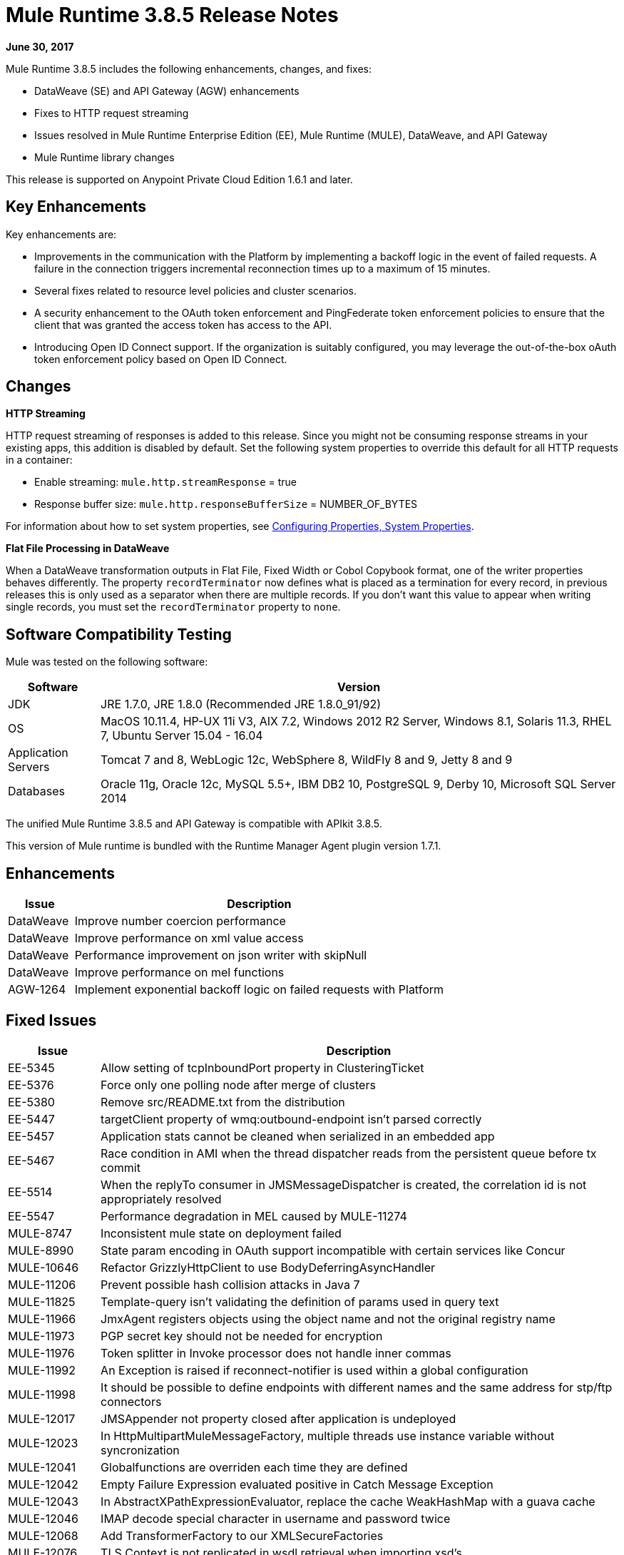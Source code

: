 = Mule Runtime 3.8.5 Release Notes
:keywords: mule, 3.8.5, runtime, release notes

*June 30, 2017*

// In Aug/Sept release, mention AGW-1217 supports client OpenID Connect token enforcement.

Mule Runtime 3.8.5 includes the following enhancements, changes, and fixes:

* DataWeave (SE) and API Gateway (AGW) enhancements
* Fixes to HTTP request streaming
* Issues resolved in Mule Runtime Enterprise Edition (EE), Mule Runtime (MULE), DataWeave, and API Gateway
* Mule Runtime library changes

This release is supported on Anypoint Private Cloud Edition 1.6.1 and later.

== Key Enhancements

Key enhancements are:

* Improvements in the communication with the Platform by implementing a backoff logic in the event of failed requests. A failure in the connection triggers incremental reconnection times up to a maximum of 15 minutes.
* Several fixes related to resource level policies and cluster scenarios.
* A security enhancement to the OAuth token enforcement and PingFederate token enforcement policies to ensure that the client that was granted the access token has access to the API. 
* Introducing Open ID Connect support. If the organization is suitably configured, you may leverage the out-of-the-box oAuth token enforcement policy based on Open ID Connect.

////
+
When you don't want to validate the client id, you can download the following custom policies, which are based on the original policies. These policies do not include the client validation step:
+
** OpenAM OAuth Token Enforcement zip file (xml and yaml)...Exchange link TBD
** PingFederate OAuth Token Enforcement zip file (xml and yaml)...Exchange link TBD

////

== Changes

*HTTP Streaming*

HTTP request streaming of responses is added to this release. Since you might not be consuming response streams in your existing apps, this addition is disabled by default. Set the following system properties to override this default for all HTTP requests in a container:

* Enable streaming: `mule.http.streamResponse` = true
* Response buffer size:  `mule.http.responseBufferSize` = NUMBER_OF_BYTES

For information about how to set system properties, see link:/mule-user-guide/v/3.8/configuring-properties#system-properties[Configuring Properties, System Properties].

*Flat File Processing in DataWeave*

When a DataWeave transformation outputs in Flat File, Fixed Width or Cobol Copybook format, one of the writer properties behaves differently. The property `recordTerminator` now defines what is placed as a termination for every record, in previous releases this is only used as a separator when there are multiple records. If you don't want this value to appear when writing single records, you must set the `recordTerminator` property to `none`.



== Software Compatibility Testing

Mule was tested on the following software:

// updated per DOCS 1749 https://github.com/mulesoft/mulesoft-docs/commit/4bd356c8f2cc5d0952ee99622c0c7f0b360455df

[%header,cols="15a,85a"]
|===
|Software |Version
|JDK |JRE 1.7.0, JRE 1.8.0 (Recommended JRE 1.8.0_91/92)
|OS |MacOS 10.11.4, HP-UX 11i V3, AIX 7.2, Windows 2012 R2 Server, Windows 8.1, Solaris 11.3, RHEL 7, Ubuntu Server 15.04 - 16.04
|Application Servers |Tomcat 7 and 8, WebLogic 12c, WebSphere 8, WildFly 8 and 9, Jetty 8 and 9
|Databases |Oracle 11g, Oracle 12c, MySQL 5.5+, IBM DB2 10, PostgreSQL 9, Derby 10, Microsoft SQL Server 2014
|===

The unified Mule Runtime 3.8.5 and API Gateway is compatible with APIkit 3.8.5.

This version of Mule runtime is bundled with the Runtime Manager Agent plugin version 1.7.1.

== Enhancements

[%header,cols="15a,85a"]
|===
|Issue |Description
| DataWeave | Improve number coercion performance
| DataWeave | Improve performance on xml value access
| DataWeave | Performance improvement on json writer with skipNull
| DataWeave | Improve performance on mel functions
| AGW-1264 | Implement exponential backoff logic on failed requests with Platform
|===

== Fixed Issues

[%header,cols="15a,85a"]
|===
|Issue |Description
| EE-5345 | Allow setting of tcpInboundPort property in ClusteringTicket 
| EE-5376 | Force only one polling node after merge of clusters 
| EE-5380 | Remove src/README.txt from the distribution 
| EE-5447 | targetClient property of wmq:outbound-endpoint isn't parsed correctly 
| EE-5457 | Application stats cannot be cleaned when serialized in an embedded app 
| EE-5467 | Race condition in AMI when the thread dispatcher reads from the persistent queue before tx commit 
| EE-5514 | When the replyTo consumer in JMSMessageDispatcher is created, the correlation id is not appropriately resolved 
| EE-5547 | Performance degradation in MEL caused by MULE-11274 
| MULE-8747 | Inconsistent mule state on deployment failed 
| MULE-8990 | State param encoding in OAuth support incompatible with certain services like Concur 
| MULE-10646 | Refactor GrizzlyHttpClient to use BodyDeferringAsyncHandler 
| MULE-11206 | Prevent possible hash collision attacks in Java 7 
| MULE-11825 | Template-query isn't validating the definition of params used in query text 
| MULE-11966 | JmxAgent registers objects using the object name and not the original registry name 
| MULE-11973 | PGP secret key should not be needed for encryption 
| MULE-11976 | Token splitter in Invoke processor does not handle inner commas 
| MULE-11992 | An Exception is raised if reconnect-notifier is used within a global configuration 
| MULE-11998 | It should be possible to define endpoints with different names and the same address for stp/ftp connectors 
| MULE-12017 | JMSAppender not property closed after application is undeployed 
| MULE-12023 | In HttpMultipartMuleMessageFactory, multiple threads use instance variable without syncronization 
| MULE-12041 | Globalfunctions are overriden each time they are defined 
| MULE-12042 | Empty Failure Expression evaluated positive in Catch Message Exception 
| MULE-12043 | In AbstractXPathExpressionEvaluator, replace the cache WeakHashMap with a guava cache 
| MULE-12046 | IMAP decode special character in username and password twice
| MULE-12068 | Add TransformerFactory to our XMLSecureFactories 
| MULE-12076 | TLS Context is not replicated in wsdl retrieval when importing xsd's 
| MULE-12105 | Provide a way to avoid properties being overridden when Runtime is run as Windows Service 
| MULE-12112 | Database Connector unable to handle CLOB during sql query 
| MULE-12147 | Add proxy support for SFTP connector in 3.x 
| MULE-12153 | WS RequestBodyGenerator fails and generates a warning when imports/includes demands a TLS context 
| MULE-12179 | Remove old fallback mechanism for TransformerFactory implementations 
| MULE-12206 | SedaStageInterceptingMessageProcessor thread should clear RequestContext 
| MULE-12230 | FtpConnector should take into account that Files could have been consumed 
| MULE-12252 | Race condition when writing to cache stream through MuleUniversalConduit 
| MULE-12267 | NotificationUtils not checking for null parentElement 
| MULE-12273 | Add validations in PGP Module to avoid NPE and improve traceability 
| MULE-12335 | Database Connector unable to handle BLOB conversion 
| MULE-12360 | XsltTransformer should close underlying InputStream when using XMLStreamReader 
| MULE-12366 | Temporary Queues aren't deleted when JMS is used with BTM 
| MULE-12402 | `until-successful` retries fail after application restart due to inner flow still stopped 
| MULE-12418 | Fix: When `wmq` outbound applies `request-reply` exchange, `correlationId` attribute is ignored 
| MULE-12442 | TextFileObjectStore: File grows indefinitely when entries are overwritten 
| MULE-12510 | Apply the changes from CXF-6665 
| MULE-12522 | ProcessorNotificationPath badly generated for Transactional scope 
| MULE-12585 | Allow HTTP streaming to be turned off 
| MULE-12595 | HTTP transport endpoint >30% performance drop on Mule 3.8.5 
| MULE-12612 | FTP should only allow synchronous Reconnection Strategy 
| MULE-12647 | Mimetype is not updated in DefaultMuleMessage when payload is null 
| MULE-12667 | When the replyTo consumer in JMSMessageDispatcher is created the correlation id is not appropriately resolved 
| MULE-12718 | Performance degradation in MEL caused by MULE-11274 
| MULE-12739 | Set Drools Assert Behavior Option to EQUALITY to avoid duplicated facts be saved 
| MULE-12745 | Set HeapMemoryManager as Default Grizzly Memory Manager 
| MULE-12752 | Http should have locally closed 
| MULE-12808 | JMS doesn't close consumers in transaction scope 
| MULE-12818 | Xml Schema Validator filter changes mimetype 
| MULE-12828 | The version of Xerces used in endorsed directory performs service provider lookup for each new DocumentBuilder 
| MULE-12885 | Add javax.json dependencies into whitelist 
| SE-6158 | Problem selecting keys with multiple byte encoding in dataweave
| SE-6037 | Improve performance of value selector when value is not present
| SE-5951 | Transforming JSONObject.NULL throws No reader method for property
| SE-5890 | Dataweave p() function not picking new values after redeploying
| SE-5899 | Avoid consuming payload when it is not used
| SE-5835 | Fixed Excel support for cell references
| SE-5382 | Fixed problem with asynchronously flow with flowRef Lookups
| SE-5802 | Avoid contention when creating mel bridge functions
| SE-5780 | Classcast on dynkeys comming from java
| DataWeave | Fixed java converters for xmlgregorian calendar
| DataWeave | Fixed skipNull should not skip if tag has attributes. Add writeNilOnNull to avoid nil entry on null
| DataWeave | Updated apache poi to 3.15 that fixes XXE vulnerability
| AGW-895| AES and PingFederate OAuth providers allow the token being shared by all applications using the same OAuth 2.0 server
| AGW-1141 | Requester in a Custom Policy logs on System log instead of App log
| AGW-1173 | DataWeave in Custom Policies doesn’t work as expected
| AGW-1235 | Gatekeeper is disabled by default in 3.8.4. Default switched back to enabled
| AGW-1236 | Resource Level policies don’t work with content-type routing
| AGW-1263 | When an Access Management token expires and is not reset, subsequent logins to Platform fail
| AGW-1289 | Gatekeeper blocks the API when the policy is applied at a Resource level
| AGW-1292 | Error is generated on Autodiscovery when the API doesn’t exist
| AGW-1311 | Error generated on slave node when a policy is unapplied
| AGW-1314 | Client based policies don’t cache the client credentials on the slave nodes of a cluster when applied at a Resource level
| AGW-1315 | Fixed NPE when stopping a Mule Runtime without setting it up as a GW 
|===

== Library Changes

[%header,cols="15a,85a"]
|===
| Issue | Description 
| MULE-11075 | Upgrade BouncyCastle to 1.56 
| MULE-12152 | Update Jackson Version to 2.6.6 
| MULE-12530 | Upgrade commons-beanutils to 1.9.3 
| MULE-12541 | Upgrade log4j2 to 2.8.2 
| MULE-12565 | Upgrade Ant to 1.9.6 
| MULE-12590 | Upgrade JRuby to 1.7.27 or newer 
| MULE-12754 | Upgrade XStream to 1.4.10 
| MULE-12755 | Upgrade Drools to 5.2.1.Final 
| MULE-12755 | Downgrade EJC to 3.5.1
|===

== Issues Impacting Migration

[%header,cols="15a,85a"]
|===
|Issue |Description
| MULE-12017 | log4j was updated from 2.5 to 2.8.2 and slf4j from 1.7.7 to 1.7.24. There is a minor incompatibility with code using `logger.error(null, "message", e)`, in which case the first null argument should be omitted.
| MULE-12147 | Added proxy support to the SFTP connector through system properties: `mule.sftp.proxy.host`, `mule.sftp.proxy.port`, `mule.sftp.proxy.protocol` (can be `HTTP`, `SOCKS4` or `SOCKS5`), `mule.sftp.proxy.username` (if required), `mule.sftp.proxy.password` (if required)
| MULE-12612 | As FTP reconnection is at operation level, FTP connector does not support asynchronous reconnection strategies because it only makes sense if reconnection takes place during the start phase of the connector lifecycle. In case you use this kind of reconnection, change reconnections as follows: <reconnect blocking="true"/> inside FTP Connector, or just remove the blocking attribute.
|===

